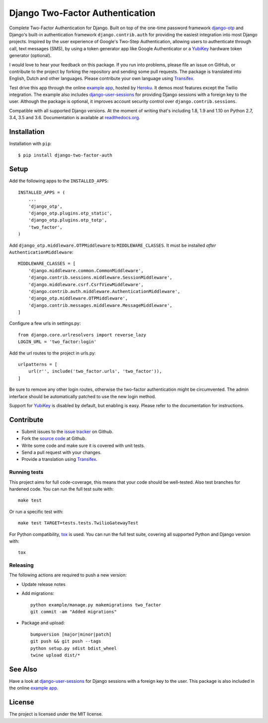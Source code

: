 ================================
Django Two-Factor Authentication
================================

.. image:: https://travis-ci.org/Bouke/django-two-factor-auth.png?branch=master
    :alt: Build Status
    :target: https://travis-ci.org/Bouke/django-two-factor-auth

.. image:: https://coveralls.io/repos/Bouke/django-two-factor-auth/badge.png?branch=master
    :alt: Test Coverage
    :target: https://coveralls.io/r/Bouke/django-two-factor-auth?branch=master

.. image:: https://badge.fury.io/py/django-two-factor-auth.png
    :alt: PyPI
    :target: https://pypi.python.org/pypi/django-two-factor-auth

Complete Two-Factor Authentication for Django. Built on top of the one-time
password framework django-otp_ and Django's built-in authentication framework
``django.contrib.auth`` for providing the easiest integration into most Django
projects. Inspired by the user experience of Google's Two-Step Authentication,
allowing users to authenticate through call, text messages (SMS), by using a
token generator app like Google Authenticator or a YubiKey_ hardware token
generator (optional).

I would love to hear your feedback on this package. If you run into
problems, please file an issue on GitHub, or contribute to the project by
forking the repository and sending some pull requests. The package is
translated into English, Dutch and other languages. Please contribute your own
language using Transifex_.

Test drive this app through the online `example app`_, hosted by Heroku_. It
demos most features except the Twilio integration. The example also includes
django-user-sessions_ for providing Django sessions with a foreign key to the
user. Although the package is optional, it improves account security control
over ``django.contrib.sessions``.

Compatible with all supported Django versions. At the moment of writing that's
including 1.8, 1.9 and 1.10 on Python 2.7, 3.4, 3.5 and 3.6. Documentation
is available at `readthedocs.org`_.


Installation
============
Installation with ``pip``::

    $ pip install django-two-factor-auth

Setup
=====
Add the following apps to the ``INSTALLED_APPS``::

    INSTALLED_APPS = (
        ...
        'django_otp',
        'django_otp.plugins.otp_static',
        'django_otp.plugins.otp_totp',
        'two_factor',
    )

Add ``django_otp.middleware.OTPMiddleware`` to ``MIDDLEWARE_CLASSES``. It must
be installed *after* ``AuthenticationMiddleware``::

    MIDDLEWARE_CLASSES = [
        'django.middleware.common.CommonMiddleware',
        'django.contrib.sessions.middleware.SessionMiddleware',
        'django.middleware.csrf.CsrfViewMiddleware',
        'django.contrib.auth.middleware.AuthenticationMiddleware',
        'django_otp.middleware.OTPMiddleware',
        'django.contrib.messages.middleware.MessageMiddleware',
    ]

Configure a few urls in settings.py::

    from django.core.urlresolvers import reverse_lazy
    LOGIN_URL = 'two_factor:login'

Add the url routes to the project in urls.py::

    urlpatterns = [
        url(r'', include('two_factor.urls', 'two_factor')),
    ]

Be sure to remove any other login routes, otherwise the two-factor
authentication might be circumvented. The admin interface should be
automatically patched to use the new login method.

Support for YubiKey_ is disabled by default, but enabling is easy. Please
refer to the documentation for instructions.


Contribute
==========
* Submit issues to the `issue tracker`_ on Github.
* Fork the `source code`_ at Github.
* Write some code and make sure it is covered with unit tests.
* Send a pull request with your changes.
* Provide a translation using Transifex_.

Running tests
-------------
This project aims for full code-coverage, this means that your code should be
well-tested. Also test branches for hardened code. You can run the full test
suite with::

    make test

Or run a specific test with::

    make test TARGET=tests.tests.TwilioGatewayTest

For Python compatibility, tox_ is used. You can run the full test suite,
covering all supported Python and Django version with::

    tox

Releasing
---------
The following actions are required to push a new version:

* Update release notes
* Add migrations::

    python example/manage.py makemigrations two_factor
    git commit -am "Added migrations"

* Package and upload::

    bumpversion [major|minor|patch]
    git push && git push --tags
    python setup.py sdist bdist_wheel
    twine upload dist/*


See Also
========
Have a look at django-user-sessions_ for Django sessions with a foreign key to
the user. This package is also included in the online `example app`_.


License
=======
The project is licensed under the MIT license.

.. _`example app`: http://example-two-factor-auth.herokuapp.com
.. _django-otp: https://pypi.python.org/pypi/django-otp
.. _Transifex: https://www.transifex.com/projects/p/django-two-factor-auth/
.. _Twilio: http://www.twilio.com/
.. _Heroku: https://www.heroku.com
.. _django-user-sessions: https://pypi.python.org/pypi/django-user-sessions
.. _tox: https://testrun.org/tox/latest/
.. _issue tracker: https://github.com/Bouke/django-two-factor-auth/issues
.. _source code: https://github.com/Bouke/django-two-factor-auth
.. _readthedocs.org: http://django-two-factor-auth.readthedocs.org/
.. _Yubikey: https://www.yubico.com/products/yubikey-hardware/
.. _`Hynek's Sharing Your Labor of Love: PyPI Quick And Dirty`:
   https://hynek.me/articles/sharing-your-labor-of-love-pypi-quick-and-dirty/
